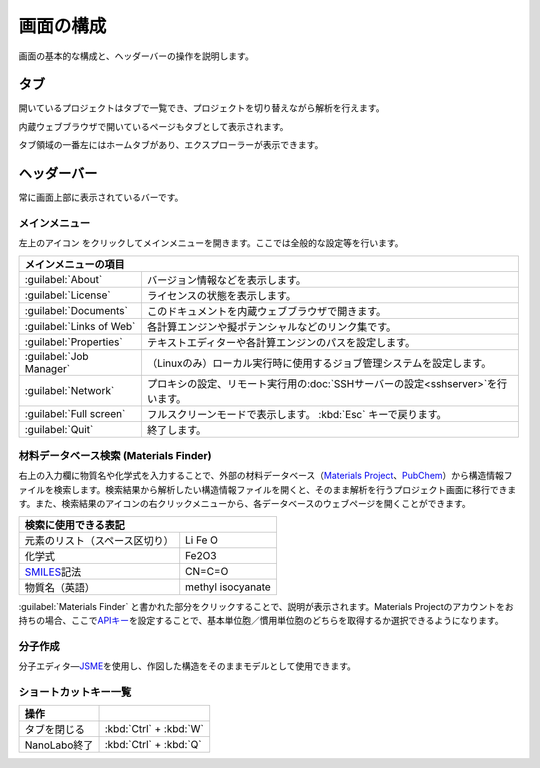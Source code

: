 .. _initial:

===================
画面の構成
===================

画面の基本的な構成と、ヘッダーバーの操作を説明します。

.. image:: /img/initial.svg

.. _tab:

タブ
===================

開いているプロジェクトはタブで一覧でき、プロジェクトを切り替えながら解析を行えます。

内蔵ウェブブラウザで開いているページもタブとして表示されます。

タブ領域の一番左にはホームタブがあり、エクスプローラーが表示できます。

.. _headerbar:

ヘッダーバー
==================

常に画面上部に表示されているバーです。

.. _mainmenu:

メインメニュー
-----------------

左上のアイコン |mainmenuicon| をクリックしてメインメニューを開きます。ここでは全般的な設定等を行います。

.. table::
   :widths: auto

   +--------------------------------------------------------------------------------------------------------------------+
   | メインメニューの項目                                                                                               |
   +==========================+=========================================================================================+
   | :guilabel:`About`        | バージョン情報などを表示します。                                                        |
   +--------------------------+-----------------------------------------------------------------------------------------+
   | :guilabel:`License`      | ライセンスの状態を表示します。                                                          |
   +--------------------------+-----------------------------------------------------------------------------------------+
   | :guilabel:`Documents`    | このドキュメントを内蔵ウェブブラウザで開きます。                                        |
   +--------------------------+-----------------------------------------------------------------------------------------+
   | :guilabel:`Links of Web` | 各計算エンジンや擬ポテンシャルなどのリンク集です。                                      |
   +--------------------------+-----------------------------------------------------------------------------------------+
   | :guilabel:`Properties`   | テキストエディターや各計算エンジンのパスを設定します。                                  |
   +--------------------------+-----------------------------------------------------------------------------------------+
   | :guilabel:`Job Manager`  | （Linuxのみ）ローカル実行時に使用するジョブ管理システムを設定します。                   |
   +--------------------------+-----------------------------------------------------------------------------------------+
   | :guilabel:`Network`      | プロキシの設定、リモート実行用の\ :doc:`SSHサーバーの設定<sshserver>`\ を行います。     |
   +--------------------------+-----------------------------------------------------------------------------------------+
   | :guilabel:`Full screen`  | フルスクリーンモードで表示します。 :kbd:`Esc` キーで戻ります。                          |
   +--------------------------+-----------------------------------------------------------------------------------------+
   | :guilabel:`Quit`         | 終了します。                                                                            |
   +--------------------------+-----------------------------------------------------------------------------------------+

.. |mainmenuicon| image:: /img/mainmenuicon.png

.. _materialsfinder:

材料データベース検索 (Materials Finder)
------------------------------------------

右上の入力欄に物質名や化学式を入力することで、外部の材料データベース（\ `Materials Project <https://materialsproject.org/>`_\ 、\ `PubChem <https://pubchem.ncbi.nlm.nih.gov/>`_\ ）から構造情報ファイルを検索します。検索結果から解析したい構造情報ファイルを開くと、そのまま解析を行うプロジェクト画面に移行できます。また、検索結果のアイコンの右クリックメニューから、各データベースのウェブページを開くことができます。

.. table::
   :widths: auto

   +--------------------------------------------------------------------------------+
   | 検索に使用できる表記                                                           |
   +================================+===============================================+
   | 元素のリスト（スペース区切り） | Li Fe O                                       |
   +--------------------------------+-----------------------------------------------+
   | 化学式                         | Fe2O3                                         |
   +--------------------------------+-----------------------------------------------+
   | `SMILES`_\ 記法                | CN=C=O                                        |
   +--------------------------------+-----------------------------------------------+
   | 物質名（英語）                 | methyl isocyanate                             |
   +--------------------------------+-----------------------------------------------+

.. _SMILES: http://www.daylight.com/smiles/index.html

:guilabel:`Materials Finder` と書かれた部分をクリックすることで、説明が表示されます。Materials Projectのアカウントをお持ちの場合、ここで\ `APIキー <https://materialsproject.org/open>`_\ を設定することで、基本単位胞／慣用単位胞のどちらを取得するか選択できるようになります。

.. _createmolecule:

分子作成
-----------------------

分子エディタ―\ `JSME <http://peter-ertl.com/jsme/>`_\ を使用し、作図した構造をそのままモデルとして使用できます。

.. _shortcutkeys_initial:

ショートカットキー一覧
-----------------------

.. table::
   :widths: auto

   +---------------------------------------+------------------------------------------------------------------------------------+
   | 操作                                  |                                                                                    |
   +=======================================+====================================================================================+
   | タブを閉じる                          | :kbd:`Ctrl` + :kbd:`W`                                                             |
   +---------------------------------------+------------------------------------------------------------------------------------+
   | NanoLabo終了                          | :kbd:`Ctrl` + :kbd:`Q`                                                             |
   +---------------------------------------+------------------------------------------------------------------------------------+
